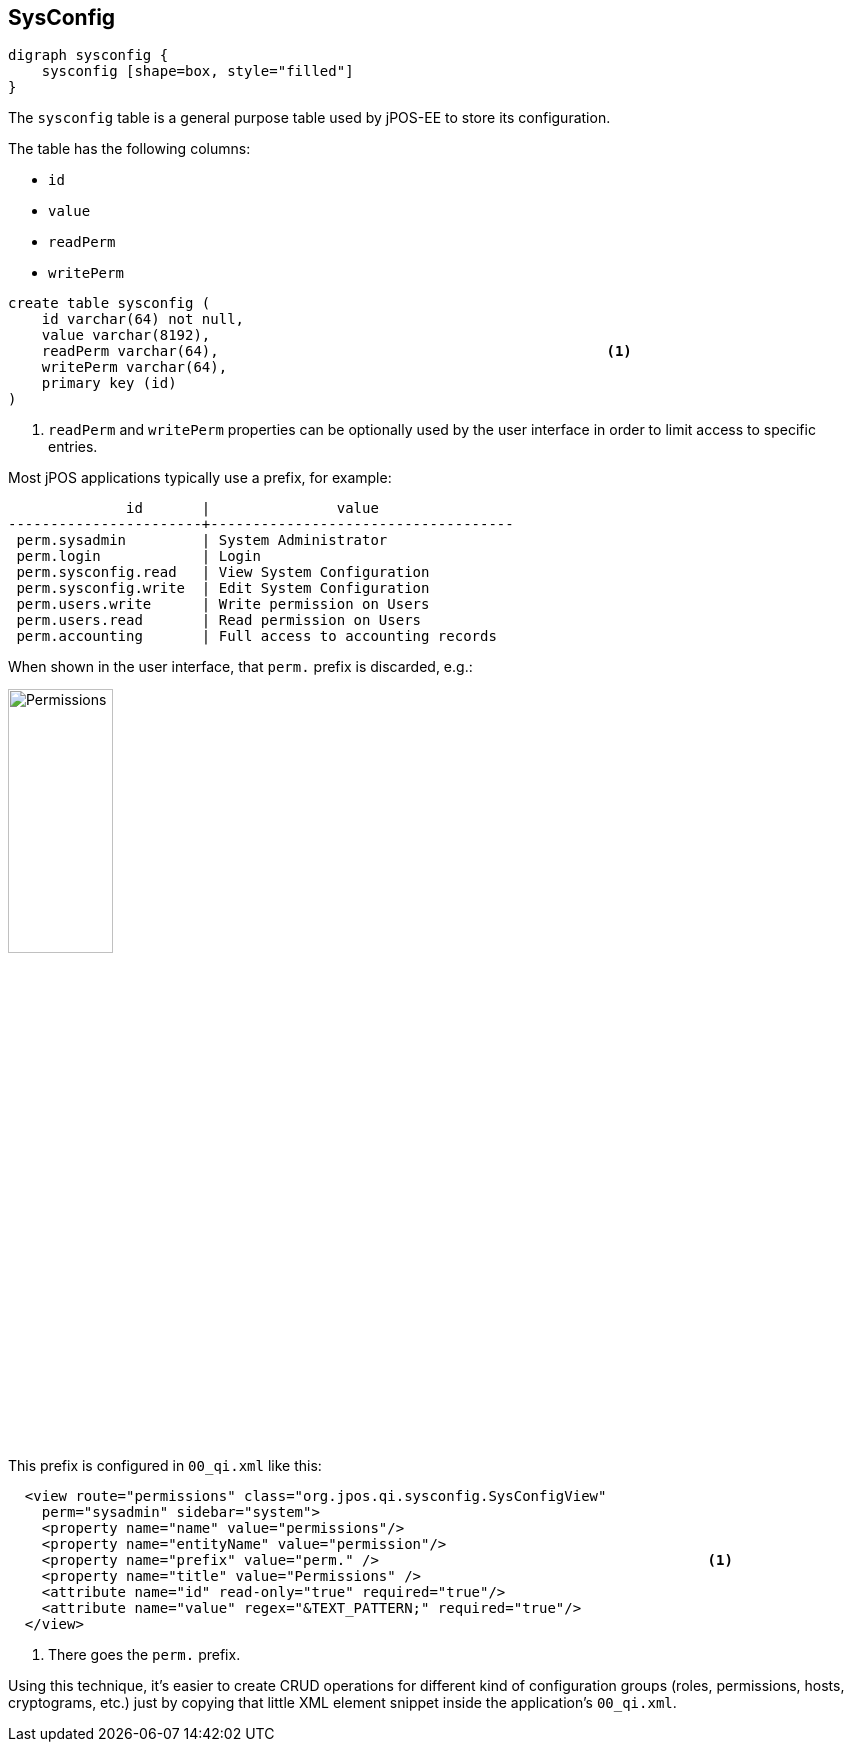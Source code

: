 [[sysconfig]]
== SysConfig

[graphviz, sysconfig, svg]
----
digraph sysconfig {
    sysconfig [shape=box, style="filled"]
}
----

The `sysconfig` table is a general purpose table used by jPOS-EE to store its configuration.

The table has the following columns:

- `id`
- `value`
- `readPerm`
- `writePerm`

[source,sql]
------------
create table sysconfig (
    id varchar(64) not null, 
    value varchar(8192), 
    readPerm varchar(64),                                              <1>
    writePerm varchar(64), 
    primary key (id) 
)
------------
<1> `readPerm` and `writePerm` properties can be optionally used by 
     the user interface in order to limit access to specific entries.

Most jPOS applications typically use a prefix, for example:

[source]
--------
              id       |               value                
-----------------------+------------------------------------
 perm.sysadmin         | System Administrator
 perm.login            | Login
 perm.sysconfig.read   | View System Configuration
 perm.sysconfig.write  | Edit System Configuration
 perm.users.write      | Write permission on Users
 perm.users.read       | Read permission on Users
 perm.accounting       | Full access to accounting records
--------

When shown in the user interface, that `perm.` prefix is discarded, e.g.:

image:images/permissions.png[width="35%",alt="Permissions"]

This prefix is configured in `00_qi.xml` like this:

[source,xml]
------------
  <view route="permissions" class="org.jpos.qi.sysconfig.SysConfigView" 
    perm="sysadmin" sidebar="system">
    <property name="name" value="permissions"/>
    <property name="entityName" value="permission"/>
    <property name="prefix" value="perm." />                                       <1>
    <property name="title" value="Permissions" />
    <attribute name="id" read-only="true" required="true"/>
    <attribute name="value" regex="&TEXT_PATTERN;" required="true"/>
  </view>
------------
<1> There goes the `perm.` prefix.

Using this technique, it's easier to create CRUD operations for different kind of
configuration groups (roles, permissions, hosts, cryptograms, etc.) just by copying
that little XML element snippet inside the application's `00_qi.xml`.


